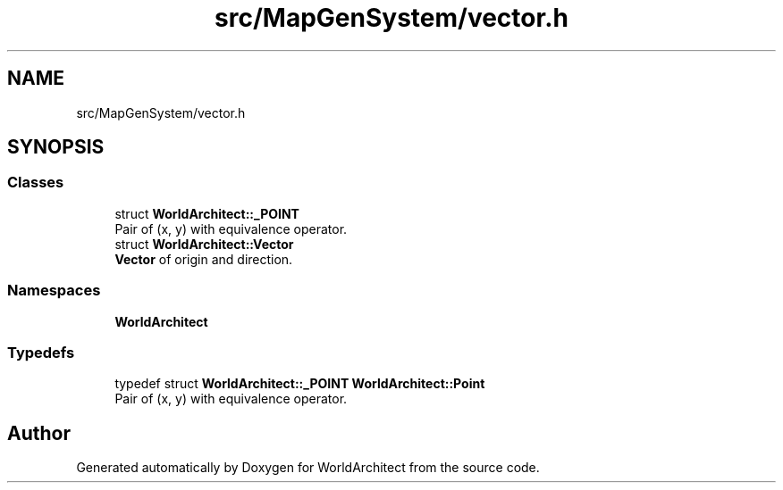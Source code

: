 .TH "src/MapGenSystem/vector.h" 3 "Sat Mar 23 2019" "Version 0.0.1" "WorldArchitect" \" -*- nroff -*-
.ad l
.nh
.SH NAME
src/MapGenSystem/vector.h
.SH SYNOPSIS
.br
.PP
.SS "Classes"

.in +1c
.ti -1c
.RI "struct \fBWorldArchitect::_POINT\fP"
.br
.RI "Pair of (x, y) with equivalence operator\&. "
.ti -1c
.RI "struct \fBWorldArchitect::Vector\fP"
.br
.RI "\fBVector\fP of origin and direction\&. "
.in -1c
.SS "Namespaces"

.in +1c
.ti -1c
.RI " \fBWorldArchitect\fP"
.br
.in -1c
.SS "Typedefs"

.in +1c
.ti -1c
.RI "typedef struct \fBWorldArchitect::_POINT\fP \fBWorldArchitect::Point\fP"
.br
.RI "Pair of (x, y) with equivalence operator\&. "
.in -1c
.SH "Author"
.PP 
Generated automatically by Doxygen for WorldArchitect from the source code\&.
